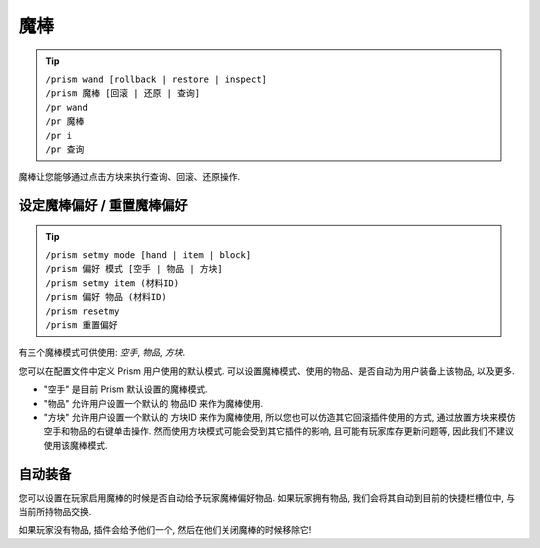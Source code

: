 魔棒
=====

.. tip::

  | ``/prism wand [rollback | restore | inspect]``
  | ``/prism 魔棒 [回滚 | 还原 | 查询]``
  | ``/pr wand``
  | ``/pr 魔棒``
  | ``/pr i``
  | ``/pr 查询``

魔棒让您能够通过点击方块来执行查询、回滚、还原操作.


设定魔棒偏好 / 重置魔棒偏好
^^^^^^^^^^^^^^^^^^^^^^^^^^^^^

.. tip::

  | ``/prism setmy mode [hand | item | block]``
  | ``/prism 偏好 模式 [空手 | 物品 | 方块]``
  | ``/prism setmy item (材料ID)``
  | ``/prism 偏好 物品 (材料ID)``
  | ``/prism resetmy``
  | ``/prism 重置偏好``

有三个魔棒模式可供使用: `空手`, `物品`, `方块`.

您可以在配置文件中定义 Prism 用户使用的默认模式.
可以设置魔棒模式、使用的物品、是否自动为用户装备上该物品, 以及更多.

- "空手" 是目前 Prism 默认设置的魔棒模式.
- "物品" 允许用户设置一个默认的 物品ID 来作为魔棒使用.
- "方块" 允许用户设置一个默认的 方块ID 来作为魔棒使用, 所以您也可以仿造其它回滚插件使用的方式, 通过放置方块来模仿空手和物品的右键单击操作. 然而使用方块模式可能会受到其它插件的影响, 且可能有玩家库存更新问题等, 因此我们不建议使用该魔棒模式.

自动装备
^^^^^^^^^^

您可以设置在玩家启用魔棒的时候是否自动给予玩家魔棒偏好物品.
如果玩家拥有物品, 我们会将其自动到目前的快捷栏槽位中, 与当前所持物品交换.

如果玩家没有物品, 插件会给予他们一个, 然后在他们关闭魔棒的时候移除它!